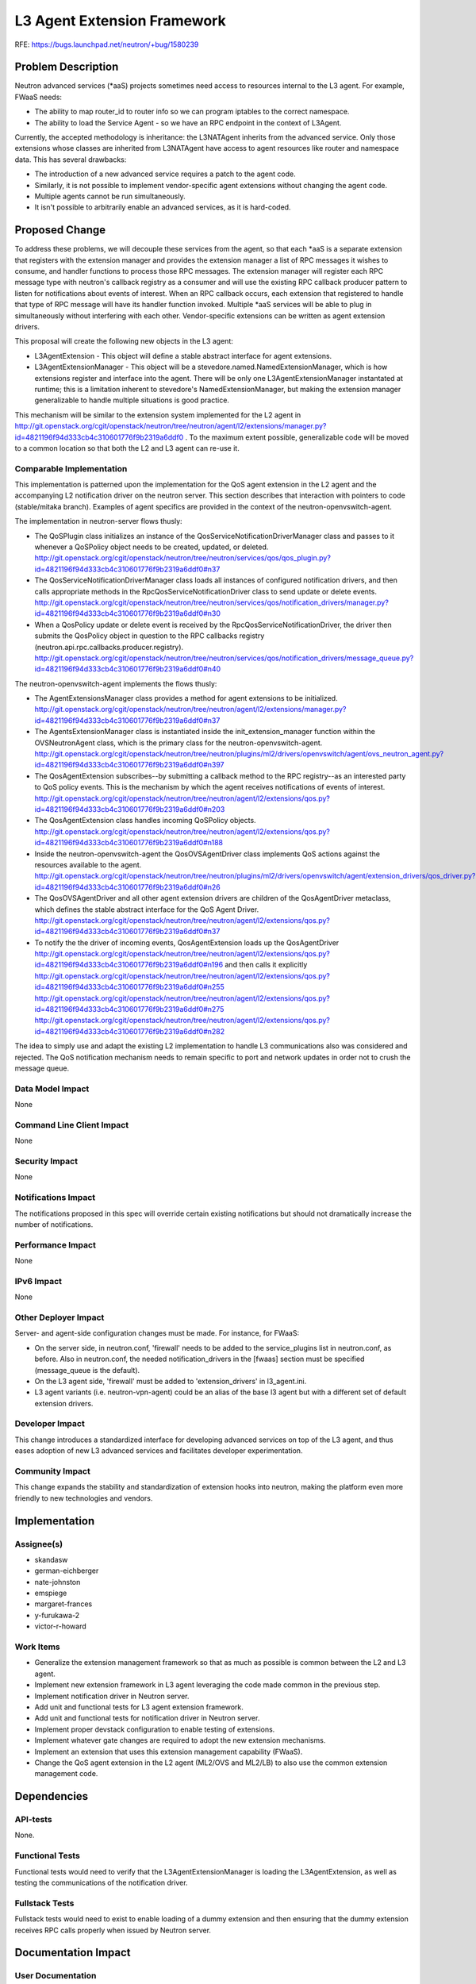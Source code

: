 ..
 This work is licensed under a Creative Commons Attribution 3.0 Unported
 License.

 http://creativecommons.org/licenses/by/3.0/legalcode

=============================
L3 Agent Extension Framework
=============================

RFE: https://bugs.launchpad.net/neutron/+bug/1580239

Problem Description
===================

Neutron advanced services (\*aaS) projects sometimes need access to resources
internal to the L3 agent.  For example, FWaaS needs:

* The ability to map router_id to router info so we can program iptables to the
  correct namespace.
* The ability to load the Service Agent - so we have an RPC endpoint in the
  context of L3Agent.

Currently, the accepted methodology is inheritance: the L3NATAgent inherits
from the advanced service. Only those extensions whose classes are inherited
from L3NATAgent have access to agent resources like router and namespace data.
This has several drawbacks:

* The introduction of a new advanced service requires a patch to the agent code.
* Similarly, it is not possible to implement vendor-specific agent extensions
  without changing the agent code.
* Multiple agents cannot be run simultaneously.
* It isn't possible to arbitrarily enable an advanced services, as it is
  hard-coded.

Proposed Change
===============

To address these problems, we will decouple these services from the agent, so
that each \*aaS is a separate extension that registers with the extension
manager and provides the extension manager a list of RPC messages it wishes to
consume, and handler functions to process those RPC messages.  The extension
manager will register each RPC message type with neutron's callback registry as
a consumer and will use the existing RPC callback producer pattern to listen
for notifications about events of interest. When an RPC callback occurs, each
extension that registered to handle that type of RPC message will have its
handler function invoked.  Multiple \*aaS services will be able to plug in
simultaneously without interfering with each other.  Vendor-specific
extensions can be written as agent extension drivers.

This proposal will create the following new objects in the L3 agent:

* L3AgentExtension - This object will define a stable abstract interface for
  agent extensions.
* L3AgentExtensionManager - This object will be a
  stevedore.named.NamedExtensionManager, which is how extensions register and
  interface into the agent.  There will be only one L3AgentExtensionManager
  instantated at runtime; this is a limitation inherent to stevedore's
  NamedExtensionManager, but making the extension manager generalizable to
  handle multiple situations is good practice.

This mechanism will be similar to the extension system implemented for the L2
agent in http://git.openstack.org/cgit/openstack/neutron/tree/neutron/agent/l2/extensions/manager.py?id=4821196f94d333cb4c310601776f9b2319a6ddf0
.  To the maximum extent possible, generalizable code will be moved to a common
location so that both the L2 and L3 agent can re-use it.

Comparable Implementation
-------------------------

This implementation is patterned upon the implementation for the QoS agent
extension in the L2 agent and the accompanying L2 notification driver on the
neutron server. This section describes that interaction with pointers to code
(stable/mitaka branch).  Examples of agent specifics are provided in the
context of the neutron-openvswitch-agent.

The implementation in neutron-server flows thusly:

* The QoSPlugin class initializes an instance of the
  QosServiceNotificationDriverManager class and passes to it whenever a
  QoSPolicy object needs to be created, updated, or deleted.
  http://git.openstack.org/cgit/openstack/neutron/tree/neutron/services/qos/qos_plugin.py?id=4821196f94d333cb4c310601776f9b2319a6ddf0#n37

* The QosServiceNotificationDriverManager class loads all instances of
  configured notification drivers, and then calls appropriate methods in the
  RpcQosServiceNotificationDriver class to send update or delete events.
  http://git.openstack.org/cgit/openstack/neutron/tree/neutron/services/qos/notification_drivers/manager.py?id=4821196f94d333cb4c310601776f9b2319a6ddf0#n30

* When a QosPolicy update or delete event is received by the
  RpcQosServiceNotificationDriver, the driver then submits the QosPolicy object
  in question to the RPC callbacks registry
  (neutron.api.rpc.callbacks.producer.registry).
  http://git.openstack.org/cgit/openstack/neutron/tree/neutron/services/qos/notification_drivers/message_queue.py?id=4821196f94d333cb4c310601776f9b2319a6ddf0#n40

The neutron-openvswitch-agent implements the flows thusly:

* The AgentExtensionsManager class provides a method for agent extensions to be
  initialized.
  http://git.openstack.org/cgit/openstack/neutron/tree/neutron/agent/l2/extensions/manager.py?id=4821196f94d333cb4c310601776f9b2319a6ddf0#n37

* The AgentsExtensionManager class is instantiated inside the
  init_extension_manager function within the OVSNeutronAgent class, which is the
  primary class for the neutron-openvswitch-agent.
  http://git.openstack.org/cgit/openstack/neutron/tree/neutron/plugins/ml2/drivers/openvswitch/agent/ovs_neutron_agent.py?id=4821196f94d333cb4c310601776f9b2319a6ddf0#n397

* The QosAgentExtension subscribes--by submitting a callback method to the RPC
  registry--as an interested party to QoS policy events. This is the mechanism
  by which the agent receives notifications of events of interest.
  http://git.openstack.org/cgit/openstack/neutron/tree/neutron/agent/l2/extensions/qos.py?id=4821196f94d333cb4c310601776f9b2319a6ddf0#n203

* The QosAgentExtension class handles incoming QoSPolicy objects.
  http://git.openstack.org/cgit/openstack/neutron/tree/neutron/agent/l2/extensions/qos.py?id=4821196f94d333cb4c310601776f9b2319a6ddf0#n188

* Inside the neutron-openvswitch-agent the QosOVSAgentDriver class implements
  QoS actions against the resources available to the agent.
  http://git.openstack.org/cgit/openstack/neutron/tree/neutron/plugins/ml2/drivers/openvswitch/agent/extension_drivers/qos_driver.py?id=4821196f94d333cb4c310601776f9b2319a6ddf0#n26

* The QosOVSAgentDriver and all other agent extension drivers are children of
  the QosAgentDriver metaclass, which defines the stable abstract interface for
  the QoS Agent Driver.
  http://git.openstack.org/cgit/openstack/neutron/tree/neutron/agent/l2/extensions/qos.py?id=4821196f94d333cb4c310601776f9b2319a6ddf0#n37

* To notify the the driver of incoming events, QosAgentExtension loads up the
  QosAgentDriver
  http://git.openstack.org/cgit/openstack/neutron/tree/neutron/agent/l2/extensions/qos.py?id=4821196f94d333cb4c310601776f9b2319a6ddf0#n196
  and then calls it explicitly
  http://git.openstack.org/cgit/openstack/neutron/tree/neutron/agent/l2/extensions/qos.py?id=4821196f94d333cb4c310601776f9b2319a6ddf0#n255
  http://git.openstack.org/cgit/openstack/neutron/tree/neutron/agent/l2/extensions/qos.py?id=4821196f94d333cb4c310601776f9b2319a6ddf0#n275
  http://git.openstack.org/cgit/openstack/neutron/tree/neutron/agent/l2/extensions/qos.py?id=4821196f94d333cb4c310601776f9b2319a6ddf0#n282

The idea to simply use and adapt the existing L2 implementation to handle L3
communications also was considered and rejected.  The QoS notification
mechanism needs to remain specific to port and network updates in order not to
crush the message queue.

Data Model Impact
-----------------

None

Command Line Client Impact
--------------------------

None

Security Impact
---------------

None

Notifications Impact
--------------------

The notifications proposed in this spec will override certain existing
notifications but should not dramatically increase the number of notifications.

Performance Impact
------------------

None

IPv6 Impact
-----------

None

Other Deployer Impact
---------------------

Server- and agent-side configuration changes must be made.  For instance, for
FWaaS:

* On the server side, in neutron.conf, 'firewall' needs to be added to the
  service_plugins list in neutron.conf, as before. Also in neutron.conf, the
  needed notification_drivers in the [fwaas] section must be specified
  (message_queue is the default).

* On the L3 agent side, 'firewall' must be added to 'extension_drivers' in
  l3_agent.ini.

* L3 agent variants (i.e. neutron-vpn-agent) could be an alias of the base l3
  agent but with a different set of default extension drivers.

Developer Impact
----------------

This change introduces a standardized interface for developing advanced
services on top of the L3 agent, and thus eases adoption of new L3 advanced
services and facilitates developer experimentation.

Community Impact
----------------

This change expands the stability and standardization of extension hooks into
neutron, making the platform even more friendly to new technologies and
vendors.

Implementation
==============

Assignee(s)
-----------

* skandasw
* german-eichberger
* nate-johnston
* emspiege
* margaret-frances
* y-furukawa-2
* victor-r-howard

Work Items
----------

* Generalize the extension management framework so that as much as possible
  is common between the L2 and L3 agent.
* Implement new extension framework in L3 agent leveraging the code made common
  in the previous step.
* Implement notification driver in Neutron server.
* Add unit and functional tests for L3 agent extension framework.
* Add unit and functional tests for notification driver in Neutron server.
* Implement proper devstack configuration to enable testing of extensions.
* Implement whatever gate changes are required to adopt the new extension
  mechanisms.
* Implement an extension that uses this extension management capability
  (FWaaS).
* Change the QoS agent extension in the L2 agent (ML2/OVS and ML2/LB) to also
  use the common extension management code.

Dependencies
============

API-tests
---------

None.

Functional Tests
----------------

Functional tests would need to verify that the L3AgentExtensionManager is
loading the L3AgentExtension, as well as testing the communications of the
notification driver.

Fullstack Tests
---------------

Fullstack tests would need to exist to enable loading of a dummy extension and
then ensuring that the dummy extension receives RPC calls properly when issued
by Neutron server.

Documentation Impact
====================

User Documentation
------------------

Existing user documentation describing services that make use of the L3 agent
facility, for example the `_Admin Guide's "Introduction to Networking" section
<http://docs.openstack.org/admin-guide/networking_introduction.html>_` would
need to be updated.

Developer Documentation
-----------------------

New developer documentation describing the L3 agent extension mechanism would
need to be created.

API Documentation
-----------------

Documentation of the method to discover what extensions are active would need
to be created.

References
==========

* Prior art: https://review.openstack.org/#/c/91532/11/specs/juno/l3-agent-consolidation.rst
